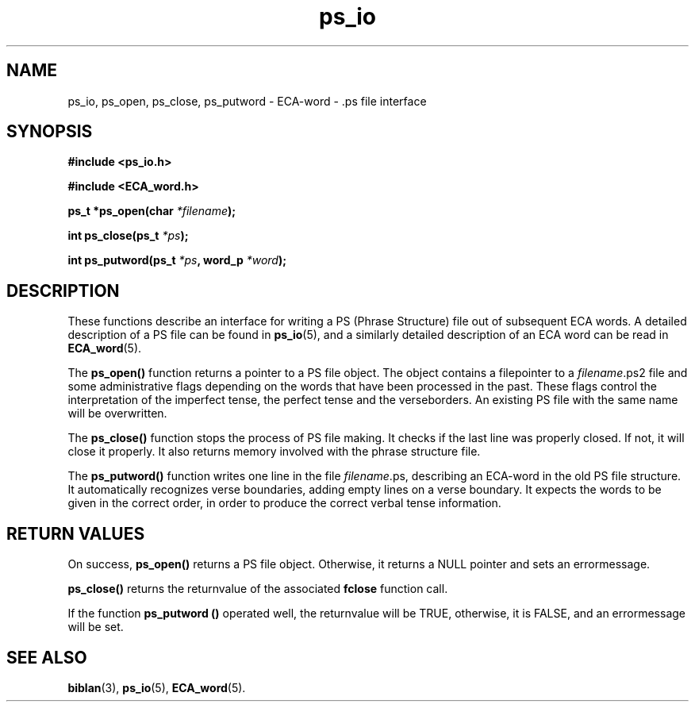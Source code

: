 .\" @(#)ps_io.3 1.30 94/10/31 SMI; from SVr4
'\"macro stdmacro
.\" Copyright 1994 Peter Crom
.nr X
.TH ps_io 3 "9 Dec 1994" "Werkgroep Informatica" "BIBLICAL LANGUAGES"
.SH NAME
ps_io, ps_open, ps_close, ps_putword \- ECA-word - .ps file interface
.SH SYNOPSIS
.LP
.B
#include <ps_io.h>
.LP
.B
#include <ECA_word.h>
.LP
.BI "ps_t *ps_open(char " "*filename" );
.LP
.BI "int ps_close(ps_t " "*ps" );
.LP
.BI "int ps_putword(ps_t " "*ps" ,
.BI "word_p " "*word" );
.LP
.SH DESCRIPTION
These functions describe an interface for writing a PS (Phrase
Structure) file out of subsequent ECA words.
A detailed description of a PS file can be found in
.BR ps_io (5),
and a similarly detailed description of an ECA word can be read in
.BR ECA_word (5).
.LP
.br
The
.B ps_open(\|)
function returns a pointer to a PS file object. The object contains a
filepointer to a
.IR filename .ps2
file and some administrative flags depending on the words that
have been processed in the past. 
These flags control the interpretation of the imperfect tense, the
perfect tense and the verseborders. An existing PS file with the same
name will be overwritten.
.LP
The
.B ps_close(\|)
function stops the process of PS file making. It checks if
the last line was properly closed. If not, it will close it properly.
It also returns memory involved with the phrase structure file.
.LP
The
.B ps_putword(\|)
function writes one line in the file
.IR filename .ps,
describing an ECA-word in the old PS file structure. It automatically
recognizes verse boundaries, adding empty lines on a verse boundary.
It expects the words to be given in the correct order, in order to
produce the correct verbal tense information.
.LP
.SH "RETURN VALUES" 
On success,
.B ps_open(\|)
returns  a PS file object.
Otherwise, it returns a NULL pointer and sets an errormessage.
.LP
.B ps_close(\|)
returns the returnvalue of the associated
.B fclose
function call.
.LP
If the function
.B ps_putword (\|)
operated well, the returnvalue will be TRUE, otherwise, it is FALSE,
and an errormessage will be set.
.SH SEE ALSO
.BR biblan (3),
.BR ps_io (5),
.BR ECA_word (5).

